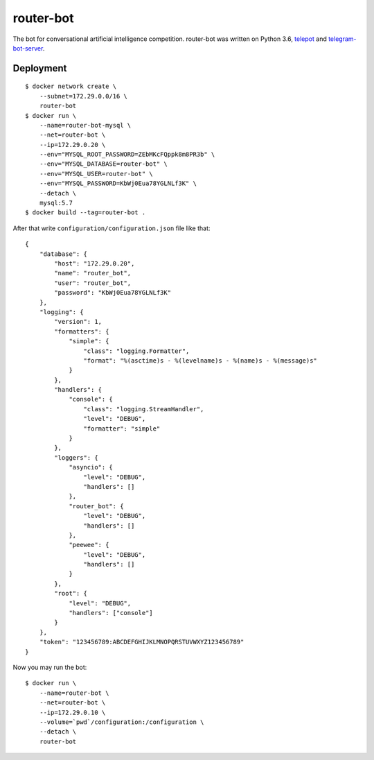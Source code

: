 router-bot
==========

The bot for conversational artificial intelligence competition. router-bot was written on Python 3.6, `telepot <https://github.com/nickoala/telepot>`_ and `telegram-bot-server <https://github.com/quasiyoke/telegram-bot-server>`_.

Deployment
----------

::

    $ docker network create \
        --subnet=172.29.0.0/16 \
        router-bot
    $ docker run \
        --name=router-bot-mysql \
        --net=router-bot \
        --ip=172.29.0.20 \
        --env="MYSQL_ROOT_PASSWORD=ZEbMKcFQppk8m8PR3b" \
        --env="MYSQL_DATABASE=router-bot" \
        --env="MYSQL_USER=router-bot" \
        --env="MYSQL_PASSWORD=KbWj0Eua78YGLNLf3K" \
        --detach \
        mysql:5.7
    $ docker build --tag=router-bot .

After that write ``configuration/configuration.json`` file like that::

    {
        "database": {
            "host": "172.29.0.20",
            "name": "router_bot",
            "user": "router_bot",
            "password": "KbWj0Eua78YGLNLf3K"
        },
        "logging": {
            "version": 1,
            "formatters": {
                "simple": {
                    "class": "logging.Formatter",
                    "format": "%(asctime)s - %(levelname)s - %(name)s - %(message)s"
                }
            },
            "handlers": {
                "console": {
                    "class": "logging.StreamHandler",
                    "level": "DEBUG",
                    "formatter": "simple"
                }
            },
            "loggers": {
                "asyncio": {
                    "level": "DEBUG",
                    "handlers": []
                },
                "router_bot": {
                    "level": "DEBUG",
                    "handlers": []
                },
                "peewee": {
                    "level": "DEBUG",
                    "handlers": []
                }
            },
            "root": {
                "level": "DEBUG",
                "handlers": ["console"]
            }
        },
        "token": "123456789:ABCDEFGHIJKLMNOPQRSTUVWXYZ123456789"
    }

Now you may run the bot::

    $ docker run \
        --name=router-bot \
        --net=router-bot \
        --ip=172.29.0.10 \
        --volume=`pwd`/configuration:/configuration \
        --detach \
        router-bot
